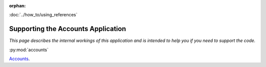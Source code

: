 :orphan:

.. image:: ../../images/cobalt.jpg
 :width: 300
 :alt: Cobalt Chemical Symbol

.. image:: ../../images/accounts.jpg
 :width: 300
 :alt: Accounts

:doc:`../how_to/using_references`

===================================
Supporting the Accounts Application
===================================

*This page describes the internal workings of this application and is intended to
help you if you need to support the code.*

:py:mod:`accounts`

`Accounts <../../cobalt_modules/accounts.html>`_.